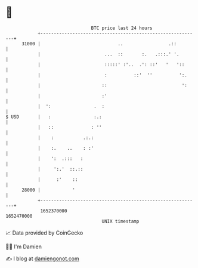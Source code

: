 * 👋

#+begin_example
                                   BTC price last 24 hours                    
               +------------------------------------------------------------+ 
         31000 |                             ..                 .::         | 
               |                        ...  ::       :.   .:::.' '.        | 
               |                        :::::' :'..  .': ::'   '   '::      | 
               |                        :          ::'  ''          ':.     | 
               |                       ::                            ':     | 
               |                       :'                                   | 
               |  ':                .  :                                    | 
   $ USD       |   :                :.:                                     | 
               |   ::              : ''                                     | 
               |    :           .:.:                                        | 
               |    :.    ..    : :'                                        | 
               |    ':  .:::   :                                            | 
               |     ':.'  ::.::                                            | 
               |      :'    ::                                              | 
         28000 |            '                                               | 
               +------------------------------------------------------------+ 
                1652370000                                        1652470000  
                                       UNIX timestamp                         
#+end_example
📈 Data provided by CoinGecko

🧑‍💻 I'm Damien

✍️ I blog at [[https://www.damiengonot.com][damiengonot.com]]
